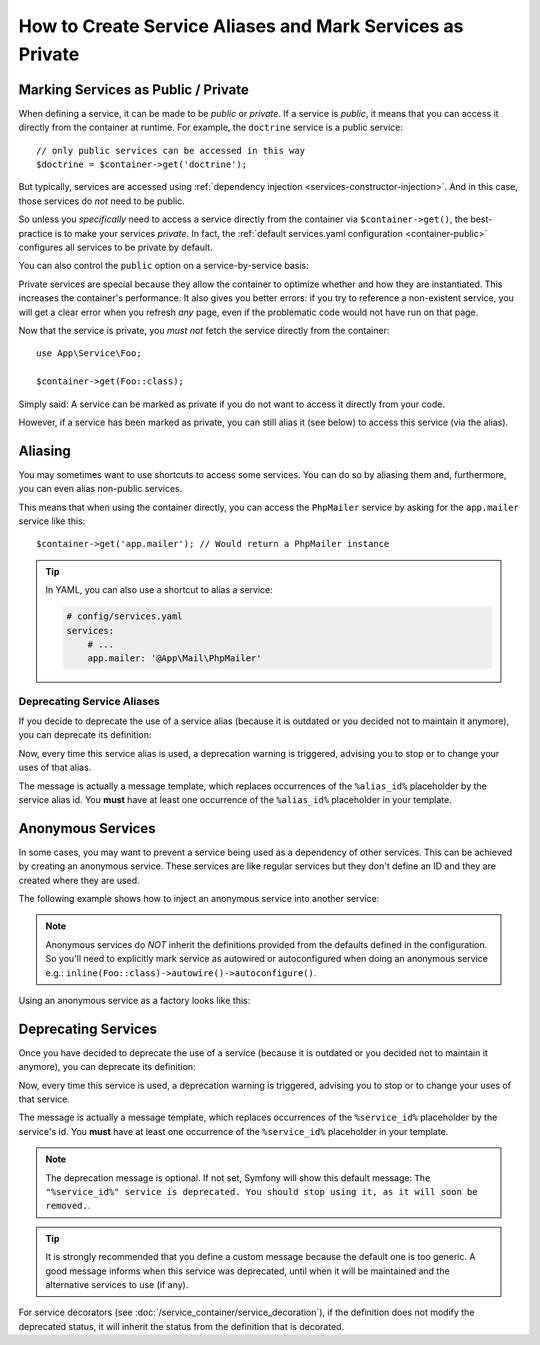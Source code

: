 .. index::
    single: DependencyInjection; Advanced configuration

How to Create Service Aliases and Mark Services as Private
==========================================================

.. _container-private-services:

Marking Services as Public / Private
------------------------------------

When defining a service, it can be made to be *public* or *private*. If a service
is *public*, it means that you can access it directly from the container at runtime.
For example, the ``doctrine`` service is a public service::

    // only public services can be accessed in this way
    $doctrine = $container->get('doctrine');

But typically, services are accessed using :ref:`dependency injection <services-constructor-injection>`.
And in this case, those services do *not* need to be public.

.. _inlined-private-services:

So unless you *specifically* need to access a service directly from the container
via ``$container->get()``, the best-practice is to make your services *private*.
In fact, the :ref:`default services.yaml configuration <container-public>` configures
all services to be private by default.

You can also control the ``public`` option on a service-by-service basis:

.. configuration-block::

    .. code-block:: yaml

        # config/services.yaml
        services:
            # ...

            App\Service\Foo:
                public: false

    .. code-block:: xml

        <!-- config/services.xml -->
        <?xml version="1.0" encoding="UTF-8" ?>
        <container xmlns="http://symfony.com/schema/dic/services"
            xmlns:xsi="http://www.w3.org/2001/XMLSchema-instance"
            xsi:schemaLocation="http://symfony.com/schema/dic/services https://symfony.com/schema/dic/services/services-1.0.xsd">

            <services>
                <service id="App\Service\Foo" public="false"/>
            </services>
        </container>

    .. code-block:: php

        // config/services.php
        namespace Symfony\Component\DependencyInjection\Loader\Configurator;

        use App\Service\Foo;

        return function(ContainerConfigurator $configurator) {
            $services = $configurator->services();

            $services->set(Foo::class)
                ->private();
        };

.. _services-why-private:

Private services are special because they allow the container to optimize whether
and how they are instantiated. This increases the container's performance. It also
gives you better errors: if you try to reference a non-existent service, you will
get a clear error when you refresh *any* page, even if the problematic code would
not have run on that page.

Now that the service is private, you *must not* fetch the service directly
from the container::

    use App\Service\Foo;

    $container->get(Foo::class);

Simply said: A service can be marked as private if you do not want to access
it directly from your code.

However, if a service has been marked as private, you can still alias it
(see below) to access this service (via the alias).

.. _services-alias:

Aliasing
--------

You may sometimes want to use shortcuts to access some services. You can
do so by aliasing them and, furthermore, you can even alias non-public
services.

.. configuration-block::

    .. code-block:: yaml

        # config/services.yaml
        services:
            # ...
            App\Mail\PhpMailer:
                public: false

            app.mailer:
                alias: App\Mail\PhpMailer
                public: true

    .. code-block:: xml

        <!-- config/services.xml -->
        <?xml version="1.0" encoding="UTF-8" ?>
        <container xmlns="http://symfony.com/schema/dic/services"
            xmlns:xsi="http://www.w3.org/2001/XMLSchema-instance"
            xsi:schemaLocation="http://symfony.com/schema/dic/services
                https://symfony.com/schema/dic/services/services-1.0.xsd">

            <services>
                <service id="App\Mail\PhpMailer" public="false"/>

                <service id="app.mailer" alias="App\Mail\PhpMailer"/>
            </services>
        </container>

    .. code-block:: php

        // config/services.php
        namespace Symfony\Component\DependencyInjection\Loader\Configurator;

        use App\Mail\PhpMailer;

        return function(ContainerConfigurator $configurator) {
            $services = $configurator->services();

            $services->set(PhpMailer::class)
                ->private();

            $services->alias('app.mailer', PhpMailer::class);
        };

This means that when using the container directly, you can access the
``PhpMailer`` service by asking for the ``app.mailer`` service like this::

    $container->get('app.mailer'); // Would return a PhpMailer instance

.. tip::

    In YAML, you can also use a shortcut to alias a service:

    .. code-block:: yaml

        # config/services.yaml
        services:
            # ...
            app.mailer: '@App\Mail\PhpMailer'

Deprecating Service Aliases
~~~~~~~~~~~~~~~~~~~~~~~~~~~

If you decide to deprecate the use of a service alias (because it is outdated
or you decided not to maintain it anymore), you can deprecate its definition:

.. configuration-block::

    .. code-block:: yaml

        app.mailer:
            alias: '@App\Mail\PhpMailer'

            # this will display a generic deprecation message...
            deprecated: true

            # ...but you can also define a custom deprecation message
            deprecated: 'The "%alias_id%" alias is deprecated. Do not use it anymore.'

    .. code-block:: xml

        <?xml version="1.0" encoding="UTF-8" ?>
        <container xmlns="http://symfony.com/schema/dic/services"
            xmlns:xsi="http://www.w3.org/2001/XMLSchema-Instance"
            xsi:schemaLocation="http://symfony.com/schema/dic/services https://symfony.com/schema/dic/services/services-1.0.xsd">

            <services>
                <service id="app.mailer" alias="App\Mail\PhpMailer">
                    <!-- this will display a generic deprecation message... -->
                    <deprecated/>

                    <!-- ...but you can also define a custom deprecation message -->
                    <deprecated>The "%alias_id%" service alias is deprecated. Don't use it anymore.</deprecated>
                </service>
            </services>
        </container>

    .. code-block:: php

        $container
            ->setAlias('app.mailer', 'App\Mail\PhpMailer')

            // this will display a generic deprecation message...
            ->setDeprecated(true)

            // ...but you can also define a custom deprecation message
            ->setDeprecated(
                true,
                'The "%alias_id%" service alias is deprecated. Don\'t use it anymore.'
            )
        ;

Now, every time this service alias is used, a deprecation warning is triggered,
advising you to stop or to change your uses of that alias.

The message is actually a message template, which replaces occurrences of the
``%alias_id%`` placeholder by the service alias id. You **must** have at least
one occurrence of the ``%alias_id%`` placeholder in your template.

.. versionadded:: 4.3

    The ``deprecated`` option for service aliases was introduced in Symfony 4.3.

Anonymous Services
------------------

In some cases, you may want to prevent a service being used as a dependency of
other services. This can be achieved by creating an anonymous service. These
services are like regular services but they don't define an ID and they are
created where they are used.

The following example shows how to inject an anonymous service into another service:

.. configuration-block::

    .. code-block:: yaml

        # config/services.yaml
        services:
            App\Foo:
                arguments:
                    - !service
                        class: App\AnonymousBar

    .. code-block:: xml

        <!-- config/services.xml -->
        <?xml version="1.0" encoding="UTF-8" ?>
        <container xmlns="http://symfony.com/schema/dic/services"
            xmlns:xsi="http://www.w3.org/2001/XMLSchema-instance"
            xsi:schemaLocation="http://symfony.com/schema/dic/services
                https://symfony.com/schema/dic/services/services-1.0.xsd">

            <services>
                <service id="foo" class="App\Foo">
                    <argument type="service">
                        <service class="App\AnonymousBar"/>
                    </argument>
                </service>
            </services>
        </container>

    .. code-block:: php

        // config/services.php
        namespace Symfony\Component\DependencyInjection\Loader\Configurator;

        use App\AnonymousBar;
        use App\Foo;

        return function(ContainerConfigurator $configurator) {
            $services = $configurator->services();

            $services->set(Foo::class)
                ->args([inline(AnonymousBar::class)])
        };

.. note::

    Anonymous services do *NOT* inherit the definitions provided from the
    defaults defined in the configuration. So you'll need to explicitly mark
    service as autowired or autoconfigured when doing an anonymous service
    e.g.: ``inline(Foo::class)->autowire()->autoconfigure()``.

Using an anonymous service as a factory looks like this:

.. configuration-block::

    .. code-block:: yaml

        # config/services.yaml
        services:
            App\Foo:
                factory: [ !service { class: App\FooFactory }, 'constructFoo' ]

    .. code-block:: xml

        <!-- config/services.xml -->
        <?xml version="1.0" encoding="UTF-8" ?>
        <container xmlns="http://symfony.com/schema/dic/services"
            xmlns:xsi="http://www.w3.org/2001/XMLSchema-instance"
            xsi:schemaLocation="http://symfony.com/schema/dic/services
                https://symfony.com/schema/dic/services/services-1.0.xsd">

            <services>
                <service id="foo" class="App\Foo">
                    <factory method="constructFoo">
                        <service class="App\FooFactory"/>
                    </factory>
                </service>
            </services>
        </container>

    .. code-block:: php

        // config/services.php
        namespace Symfony\Component\DependencyInjection\Loader\Configurator;

        use App\AnonymousBar;
        use App\Foo;

        return function(ContainerConfigurator $configurator) {
            $services = $configurator->services();

            $services->set(Foo::class)
                ->factory([inline(AnonymousBar::class), 'constructFoo'])
        };

Deprecating Services
--------------------

Once you have decided to deprecate the use of a service (because it is outdated
or you decided not to maintain it anymore), you can deprecate its definition:

.. configuration-block::

    .. code-block:: yaml

        # config/services.yaml
        App\Service\OldService:
            deprecated: The "%service_id%" service is deprecated since vendor-name/package-name 2.8 and will be removed in 3.0.

    .. code-block:: xml

        <!-- config/services.xml -->
        <?xml version="1.0" encoding="UTF-8" ?>
        <container xmlns="http://symfony.com/schema/dic/services"
            xmlns:xsi="http://www.w3.org/2001/XMLSchema-Instance"
            xsi:schemaLocation="http://symfony.com/schema/dic/services https://symfony.com/schema/dic/services/services-1.0.xsd">

            <services>
                <service id="App\Service\OldService">
                    <deprecated>The "%service_id%" service is deprecated since vendor-name/package-name 2.8 and will be removed in 3.0.</deprecated>
                </service>
            </services>
        </container>

    .. code-block:: php

        // config/services.php
        namespace Symfony\Component\DependencyInjection\Loader\Configurator;

        use App\Service\OldService;

        return function(ContainerConfigurator $configurator) {
            $services = $configurator->services();

            $services->set(OldService::class)
                ->deprecate('The "%service_id%" service is deprecated since vendor-name/package-name 2.8 and will be removed in 3.0.');
        };

Now, every time this service is used, a deprecation warning is triggered,
advising you to stop or to change your uses of that service.

The message is actually a message template, which replaces occurrences of the
``%service_id%`` placeholder by the service's id. You **must** have at least one
occurrence of the ``%service_id%`` placeholder in your template.

.. note::

    The deprecation message is optional. If not set, Symfony will show this default
    message: ``The "%service_id%" service is deprecated. You should stop using it,
    as it will soon be removed.``.

.. tip::

    It is strongly recommended that you define a custom message because the
    default one is too generic. A good message informs when this service was
    deprecated, until when it will be maintained and the alternative services
    to use (if any).

For service decorators (see :doc:`/service_container/service_decoration`), if the
definition does not modify the deprecated status, it will inherit the status from
the definition that is decorated.
